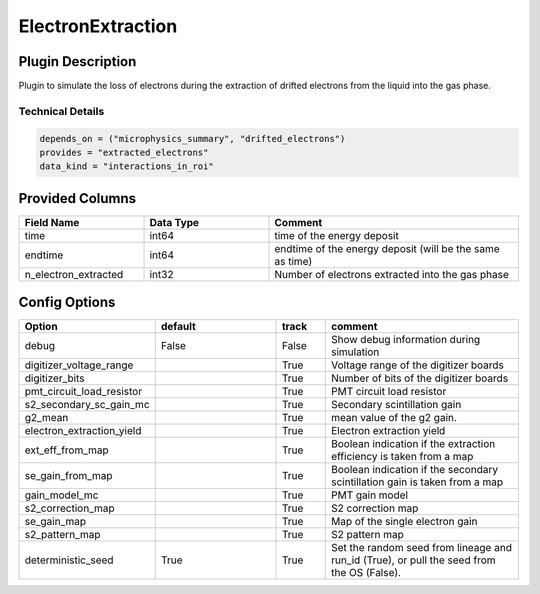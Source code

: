 ==================
ElectronExtraction
==================

Plugin Description
==================
Plugin to simulate the loss of electrons during the extraction of drifted 
electrons from the liquid into the gas phase. 

Technical Details
-----------------

.. code-block:: python

   depends_on = ("microphysics_summary", "drifted_electrons")
   provides = "extracted_electrons"
   data_kind = "interactions_in_roi"

Provided Columns
================

.. list-table::
   :widths: 25 25 50
   :header-rows: 1

   * - Field Name
     - Data Type
     - Comment
   * - time
     - int64
     - time of the energy deposit
   * - endtime
     - int64
     - endtime of the energy deposit (will be the same as time)
   * - n_electron_extracted
     - int32
     - Number of electrons extracted into the gas phase


Config Options
==============

.. list-table::
   :widths: 25 25 10 40
   :header-rows: 1

   * - Option
     - default
     - track
     - comment
   * - debug
     - False
     - False
     - Show debug information during simulation
   * - digitizer_voltage_range
     - 
     - True
     - Voltage range of the digitizer boards
   * - digitizer_bits
     - 
     - True
     - Number of bits of the digitizer boards
   * - pmt_circuit_load_resistor
     - 
     - True
     - PMT circuit load resistor 
   * - s2_secondary_sc_gain_mc
     - 
     - True
     - Secondary scintillation gain
   * - g2_mean
     - 
     - True
     - mean value of the g2 gain. 
   * - electron_extraction_yield
     - 
     - True
     - Electron extraction yield
   * - ext_eff_from_map
     - 
     - True
     - Boolean indication if the extraction efficiency is taken from a map
   * - se_gain_from_map
     - 
     - True
     - Boolean indication if the secondary scintillation gain is taken from a map
   * - gain_model_mc
     - 
     - True
     - PMT gain model
   * - s2_correction_map
     - 
     - True
     - S2 correction map
   * - se_gain_map
     - 
     - True
     - Map of the single electron gain
   * - s2_pattern_map
     - 
     - True
     - S2 pattern map 
   * - deterministic_seed
     - True
     - True
     - Set the random seed from lineage and run_id (True), or pull the seed from the OS (False).
